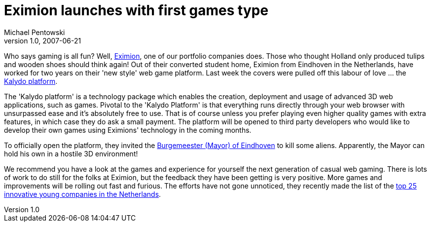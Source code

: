 = Eximion launches with first games type
Michael Pentowski
v1.0, 2007-06-21
:title: Eximion launches with first games type
:tags: [ventures]

Who says gaming is all fun? Well,
http://eximion.com/[Eximion], one of our portfolio companies does.
Those who thought Holland only produced tulips and wooden shoes should
think again! Out of their converted student home, Eximion from Eindhoven
in the Netherlands, have worked for two years on their 'new style' web
game platform. Last week the covers were pulled off this labour of love
… the http://corporate.eximion.com/[Kalydo platform]. 

The 'Kalydo platform' is a technology package which enables the
creation, deployment and usage of advanced 3D web applications, such as
games. Pivotal to the 'Kalydo Platform' is that everything runs directly
through your web browser with unsurpassed ease and it's absolutely free
to use. That is of course unless you prefer playing even higher quality
games with extra features, in which case they do ask a small payment.
The platform will be opened to third party developers who would like to
develop their own games using Eximions' technology in the coming months.

To officially open the platform, they invited the
http://eximion.com/page/thread/28[Burgemeester (Mayor) of Eindhoven] to
kill some aliens. Apparently, the Mayor can hold his own in a hostile 3D
environment!

We recommend you have a look at the games and experience for yourself
the next generation of casual web gaming. There is lots of work to do
still for the folks at Eximion, but the feedback they have been getting
is very positive. More games and improvements will be rolling out fast
and furious. The efforts have not gone unnoticed, they recently made the
list of the http://www.bizz.nl/1605-de-25-innovatietoppers.html[top 25
innovative young companies in the Netherlands].

